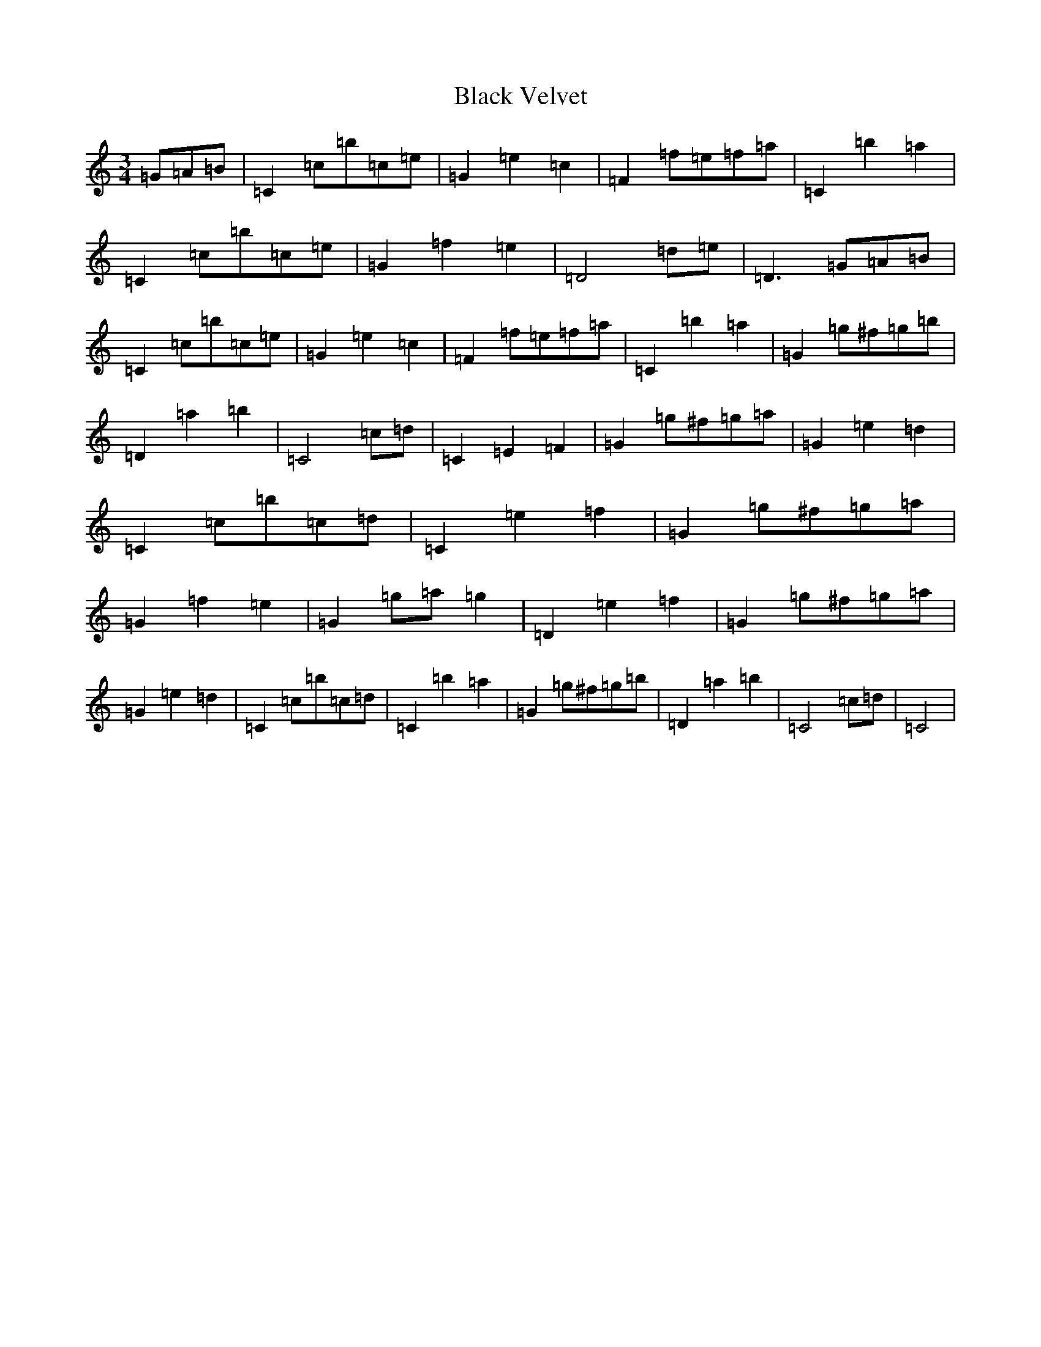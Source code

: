 X: 1972
T: Black Velvet
S: https://thesession.org/tunes/11248#setting11248
R: waltz
M:3/4
L:1/8
K: C Major
=G=A=B|=C2=c=b=c=e|=G2=e2=c2|=F2=f=e=f=a|=C2=b2=a2|=C2=c=b=c=e|=G2=f2=e2|=D4=d=e|=D3=G=A=B|=C2=c=b=c=e|=G2=e2=c2|=F2=f=e=f=a|=C2=b2=a2|=G2=g^f=g=b|=D2=a2=b2|=C4=c=d|=C2=E2=F2|=G2=g^f=g=a|=G2=e2=d2|=C2=c=b=c=d|=C2=e2=f2|=G2=g^f=g=a|=G2=f2=e2|=G2=g=a=g2|=D2=e2=f2|=G2=g^f=g=a|=G2=e2=d2|=C2=c=b=c=d|=C2=b2=a2|=G2=g^f=g=b|=D2=a2=b2|=C4=c=d|=C4|